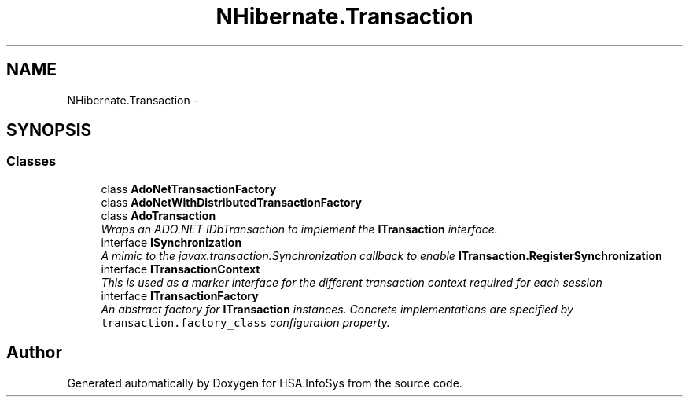 .TH "NHibernate.Transaction" 3 "Fri Jul 5 2013" "Version 1.0" "HSA.InfoSys" \" -*- nroff -*-
.ad l
.nh
.SH NAME
NHibernate.Transaction \- 
.SH SYNOPSIS
.br
.PP
.SS "Classes"

.in +1c
.ti -1c
.RI "class \fBAdoNetTransactionFactory\fP"
.br
.ti -1c
.RI "class \fBAdoNetWithDistributedTransactionFactory\fP"
.br
.ti -1c
.RI "class \fBAdoTransaction\fP"
.br
.RI "\fIWraps an ADO\&.NET IDbTransaction to implement the \fBITransaction\fP interface\&. \fP"
.ti -1c
.RI "interface \fBISynchronization\fP"
.br
.RI "\fIA mimic to the javax\&.transaction\&.Synchronization callback to enable \fBITransaction\&.RegisterSynchronization\fP \fP"
.ti -1c
.RI "interface \fBITransactionContext\fP"
.br
.RI "\fIThis is used as a marker interface for the different transaction context required for each session \fP"
.ti -1c
.RI "interface \fBITransactionFactory\fP"
.br
.RI "\fIAn abstract factory for \fBITransaction\fP instances\&. Concrete implementations are specified by \fCtransaction\&.factory_class\fP configuration property\&. \fP"
.in -1c
.SH "Author"
.PP 
Generated automatically by Doxygen for HSA\&.InfoSys from the source code\&.
